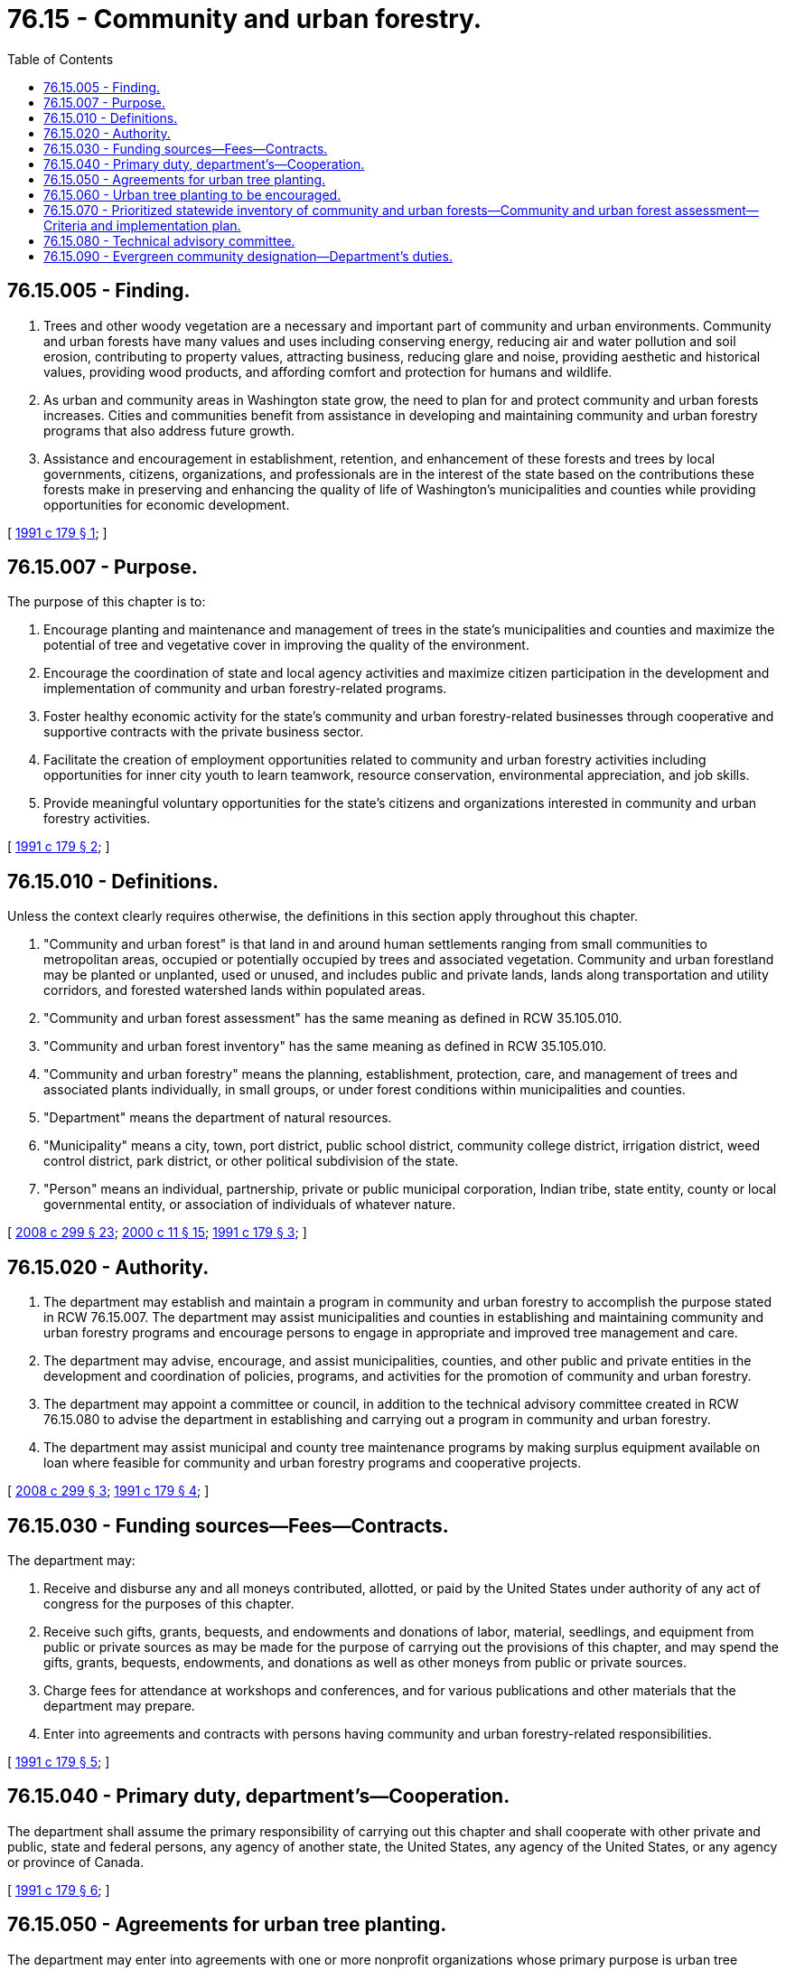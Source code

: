 = 76.15 - Community and urban forestry.
:toc:

== 76.15.005 - Finding.
. Trees and other woody vegetation are a necessary and important part of community and urban environments. Community and urban forests have many values and uses including conserving energy, reducing air and water pollution and soil erosion, contributing to property values, attracting business, reducing glare and noise, providing aesthetic and historical values, providing wood products, and affording comfort and protection for humans and wildlife.

. As urban and community areas in Washington state grow, the need to plan for and protect community and urban forests increases. Cities and communities benefit from assistance in developing and maintaining community and urban forestry programs that also address future growth.

. Assistance and encouragement in establishment, retention, and enhancement of these forests and trees by local governments, citizens, organizations, and professionals are in the interest of the state based on the contributions these forests make in preserving and enhancing the quality of life of Washington's municipalities and counties while providing opportunities for economic development.

[ http://lawfilesext.leg.wa.gov/biennium/1991-92/Pdf/Bills/Session%20Laws/Senate/5264.SL.pdf?cite=1991%20c%20179%20§%201[1991 c 179 § 1]; ]

== 76.15.007 - Purpose.
The purpose of this chapter is to:

. Encourage planting and maintenance and management of trees in the state's municipalities and counties and maximize the potential of tree and vegetative cover in improving the quality of the environment.

. Encourage the coordination of state and local agency activities and maximize citizen participation in the development and implementation of community and urban forestry-related programs.

. Foster healthy economic activity for the state's community and urban forestry-related businesses through cooperative and supportive contracts with the private business sector.

. Facilitate the creation of employment opportunities related to community and urban forestry activities including opportunities for inner city youth to learn teamwork, resource conservation, environmental appreciation, and job skills.

. Provide meaningful voluntary opportunities for the state's citizens and organizations interested in community and urban forestry activities.

[ http://lawfilesext.leg.wa.gov/biennium/1991-92/Pdf/Bills/Session%20Laws/Senate/5264.SL.pdf?cite=1991%20c%20179%20§%202[1991 c 179 § 2]; ]

== 76.15.010 - Definitions.
Unless the context clearly requires otherwise, the definitions in this section apply throughout this chapter.

. "Community and urban forest" is that land in and around human settlements ranging from small communities to metropolitan areas, occupied or potentially occupied by trees and associated vegetation. Community and urban forestland may be planted or unplanted, used or unused, and includes public and private lands, lands along transportation and utility corridors, and forested watershed lands within populated areas.

. "Community and urban forest assessment" has the same meaning as defined in RCW 35.105.010.

. "Community and urban forest inventory" has the same meaning as defined in RCW 35.105.010.

. "Community and urban forestry" means the planning, establishment, protection, care, and management of trees and associated plants individually, in small groups, or under forest conditions within municipalities and counties.

. "Department" means the department of natural resources.

. "Municipality" means a city, town, port district, public school district, community college district, irrigation district, weed control district, park district, or other political subdivision of the state.

. "Person" means an individual, partnership, private or public municipal corporation, Indian tribe, state entity, county or local governmental entity, or association of individuals of whatever nature.

[ http://lawfilesext.leg.wa.gov/biennium/2007-08/Pdf/Bills/Session%20Laws/House/2844-S2.SL.pdf?cite=2008%20c%20299%20§%2023[2008 c 299 § 23]; http://lawfilesext.leg.wa.gov/biennium/1999-00/Pdf/Bills/Session%20Laws/House/2399-S.SL.pdf?cite=2000%20c%2011%20§%2015[2000 c 11 § 15]; http://lawfilesext.leg.wa.gov/biennium/1991-92/Pdf/Bills/Session%20Laws/Senate/5264.SL.pdf?cite=1991%20c%20179%20§%203[1991 c 179 § 3]; ]

== 76.15.020 - Authority.
. The department may establish and maintain a program in community and urban forestry to accomplish the purpose stated in RCW 76.15.007. The department may assist municipalities and counties in establishing and maintaining community and urban forestry programs and encourage persons to engage in appropriate and improved tree management and care.

. The department may advise, encourage, and assist municipalities, counties, and other public and private entities in the development and coordination of policies, programs, and activities for the promotion of community and urban forestry.

. The department may appoint a committee or council, in addition to the technical advisory committee created in RCW 76.15.080 to advise the department in establishing and carrying out a program in community and urban forestry.

. The department may assist municipal and county tree maintenance programs by making surplus equipment available on loan where feasible for community and urban forestry programs and cooperative projects.

[ http://lawfilesext.leg.wa.gov/biennium/2007-08/Pdf/Bills/Session%20Laws/House/2844-S2.SL.pdf?cite=2008%20c%20299%20§%203[2008 c 299 § 3]; http://lawfilesext.leg.wa.gov/biennium/1991-92/Pdf/Bills/Session%20Laws/Senate/5264.SL.pdf?cite=1991%20c%20179%20§%204[1991 c 179 § 4]; ]

== 76.15.030 - Funding sources—Fees—Contracts.
The department may:

. Receive and disburse any and all moneys contributed, allotted, or paid by the United States under authority of any act of congress for the purposes of this chapter.

. Receive such gifts, grants, bequests, and endowments and donations of labor, material, seedlings, and equipment from public or private sources as may be made for the purpose of carrying out the provisions of this chapter, and may spend the gifts, grants, bequests, endowments, and donations as well as other moneys from public or private sources.

. Charge fees for attendance at workshops and conferences, and for various publications and other materials that the department may prepare.

. Enter into agreements and contracts with persons having community and urban forestry-related responsibilities.

[ http://lawfilesext.leg.wa.gov/biennium/1991-92/Pdf/Bills/Session%20Laws/Senate/5264.SL.pdf?cite=1991%20c%20179%20§%205[1991 c 179 § 5]; ]

== 76.15.040 - Primary duty, department's—Cooperation.
The department shall assume the primary responsibility of carrying out this chapter and shall cooperate with other private and public, state and federal persons, any agency of another state, the United States, any agency of the United States, or any agency or province of Canada.

[ http://lawfilesext.leg.wa.gov/biennium/1991-92/Pdf/Bills/Session%20Laws/Senate/5264.SL.pdf?cite=1991%20c%20179%20§%206[1991 c 179 § 6]; ]

== 76.15.050 - Agreements for urban tree planting.
The department may enter into agreements with one or more nonprofit organizations whose primary purpose is urban tree planting. The agreements shall be to further public education about and support for urban tree planting, and for obtaining voluntary activities by the local community organizations in tree planting programs. The agreements shall ensure that such programs are consistent with the purposes of the community and urban forestry program under this chapter.

[ http://lawfilesext.leg.wa.gov/biennium/1993-94/Pdf/Bills/Session%20Laws/Senate/5159-S.SL.pdf?cite=1993%20c%20204%20§%2010[1993 c 204 § 10]; ]

== 76.15.060 - Urban tree planting to be encouraged.
The department shall encourage urban planting of tree varieties that are site-appropriate and provide the best combination of energy and water conservation, fire safety and other safety, wildlife habitat, and aesthetic value. The department may provide technical assistance in developing programs in tree planting for energy conservation in areas of the state where such programs are most cost-effective.

[ http://lawfilesext.leg.wa.gov/biennium/1993-94/Pdf/Bills/Session%20Laws/Senate/5159-S.SL.pdf?cite=1993%20c%20204%20§%2011[1993 c 204 § 11]; ]

== 76.15.070 - Prioritized statewide inventory of community and urban forests—Community and urban forest assessment—Criteria and implementation plan.
. [Empty]
.. The department may, in collaboration with educational institutions, municipalities, corporations, the technical advisory committee created in RCW 76.15.080, state and national service organizations, and environmental organizations, conduct a prioritized statewide inventory of community and urban forests.

.. For purposes of efficiency, existing data and current inventory technologies must be utilized in the development of the inventory. Statewide data must be maintained and periodically updated by the department and made available to every municipality in the state.

.. The criteria established for the statewide community and urban forest inventory must support the planning needs of local governments.

.. The criteria for the statewide community and urban forest inventory may include but not be limited to: Tree size, species, location, site appropriateness, condition and health, contribution to canopy cover and volume, available planting spaces, and ecosystem, economic, social, and monetary value.

.. In developing the statewide community and urban forest inventory, the department shall strive to enable Washington cities' urban forest managers to access carbon markets by working to ensure the inventory developed under this section is compatible with existing and developing urban forest reporting protocols designed to facilitate access to those carbon markets.

. The department may, in collaboration with a statewide organization representing urban and community forestry programs, and with the evergreen communities partnership task force established in RCW 35.105.110, conduct a community and urban forest assessment and develop recommendations to the appropriate committees of the legislature to improve community and urban forestry in Washington.

. The inventory and assessment in this section must be capable of supporting the adoption and implementation of evergreen community management plans and ordinances described in RCW 35.105.050.

. The department may, in collaboration with municipalities, the technical advisory committee created in RCW 76.15.080, and a statewide organization representing urban and community forestry programs, develop an implementation plan for the inventory and assessment of the community and urban forests in Washington.

. [Empty]
.. The criteria and implementation plan for the statewide community and urban forest inventory and assessment required under this section must be completed by December 1, 2008. Upon the completion of the criteria and implementation plan's development, the department shall report the final product to the appropriate committees of the legislature.

.. An initial inventory and assessment, consisting of the community and urban forests of the willing municipalities located in one county located east of the crest of the Cascade mountains and the willing municipalities located in one county located west of the crest of the Cascade mountains must be completed by June 1, 2010.

. The requirements of this section are subject to the availability of amounts appropriated for the specific purposes of this section.

[ http://lawfilesext.leg.wa.gov/biennium/2007-08/Pdf/Bills/Session%20Laws/House/2844-S2.SL.pdf?cite=2008%20c%20299%20§%204[2008 c 299 § 4]; ]

== 76.15.080 - Technical advisory committee.
. The commissioner of public lands shall appoint a technical advisory committee to provide advice to the department during the development of the criteria and implementation plan for the statewide community and urban forest inventory and assessment required under RCW 76.15.070.

. The technical advisory committee must include, but not be limited to, representatives from the following groups: Arborists; municipal foresters; educators; consultants; researchers; public works and utilities professionals; information technology specialists; and other affiliated professionals.

. The technical advisory committee members shall serve without compensation. Advisory committee members who are not state employees may receive reimbursement for travel expenses as provided by RCW 43.03.050 and 43.03.060. Costs associated with the technical advisory committee may be paid from the general fund appropriation made available to the department for community and urban forestry.

. The technical advisory committee created in this section must be disbanded by the commissioner upon the completion of the criteria and implementation plan for the statewide community and urban forest inventory and assessment required under RCW 76.15.070.

[ http://lawfilesext.leg.wa.gov/biennium/2007-08/Pdf/Bills/Session%20Laws/House/2844-S2.SL.pdf?cite=2008%20c%20299%20§%205[2008 c 299 § 5]; ]

== 76.15.090 - Evergreen community designation—Department's duties.
The department shall manage the application and evaluation of candidates for evergreen community designation under RCW 35.105.030, and forward its recommendations to the *department of community, trade, and economic development.

[ http://lawfilesext.leg.wa.gov/biennium/2007-08/Pdf/Bills/Session%20Laws/House/2844-S2.SL.pdf?cite=2008%20c%20299%20§%208[2008 c 299 § 8]; ]

